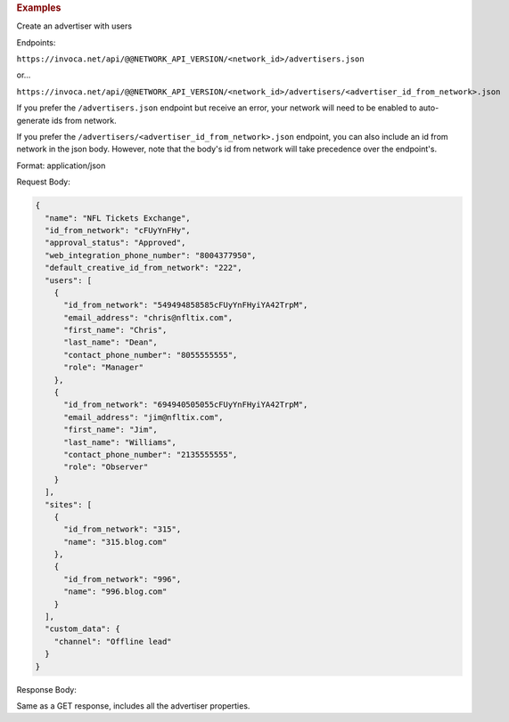 

.. container:: endpoint-long-description

  .. rubric:: Examples

  Create an advertiser with users

  Endpoints:

  ``https://invoca.net/api/@@NETWORK_API_VERSION/<network_id>/advertisers.json``

  or...

  ``https://invoca.net/api/@@NETWORK_API_VERSION/<network_id>/advertisers/<advertiser_id_from_network>.json``

  If you prefer the ``/advertisers.json`` endpoint but receive an error, your network will need to be enabled to auto-generate ids from network.

  If you prefer the ``/advertisers/<advertiser_id_from_network>.json`` endpoint, you can also include an id from network in the json body.
  However, note that the body's id from network will take precedence over the endpoint's.

  Format: application/json

  Request Body:

  .. code-block:: json

     {
       "name": "NFL Tickets Exchange",
       "id_from_network": "cFUyYnFHy",
       "approval_status": "Approved",
       "web_integration_phone_number": "8004377950",
       "default_creative_id_from_network": "222",
       "users": [
         {
           "id_from_network": "549494858585cFUyYnFHyiYA42TrpM",
           "email_address": "chris@nfltix.com",
           "first_name": "Chris",
           "last_name": "Dean",
           "contact_phone_number": "8055555555",
           "role": "Manager"
         },
         {
           "id_from_network": "694940505055cFUyYnFHyiYA42TrpM",
           "email_address": "jim@nfltix.com",
           "first_name": "Jim",
           "last_name": "Williams",
           "contact_phone_number": "2135555555",
           "role": "Observer"
         }
       ],
       "sites": [
         {
           "id_from_network": "315",
           "name": "315.blog.com"
         },
         {
           "id_from_network": "996",
           "name": "996.blog.com"
         }
       ],
       "custom_data": {
         "channel": "Offline lead"
       }
     }

  Response Body:

  Same as a GET response, includes all the advertiser properties.
